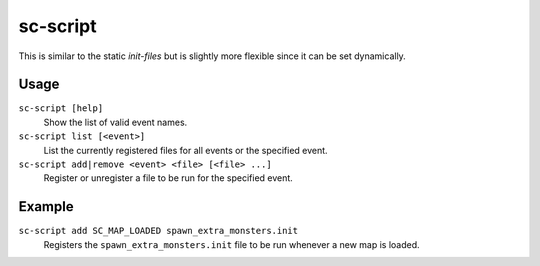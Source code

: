 sc-script
=========

.. dfhack-tool::
    :summary: Run commands when game state changes occur.
    :tags: dfhack

This is similar to the static `init-files` but is slightly more flexible since
it can be set dynamically.

Usage
-----

``sc-script [help]``
    Show the list of valid event names.
``sc-script list [<event>]``
    List the currently registered files for all events or the specified event.
``sc-script add|remove <event> <file> [<file> ...]``
    Register or unregister a file to be run for the specified event.

Example
-------

``sc-script add SC_MAP_LOADED spawn_extra_monsters.init``
    Registers the ``spawn_extra_monsters.init`` file to be run whenever a new
    map is loaded.
